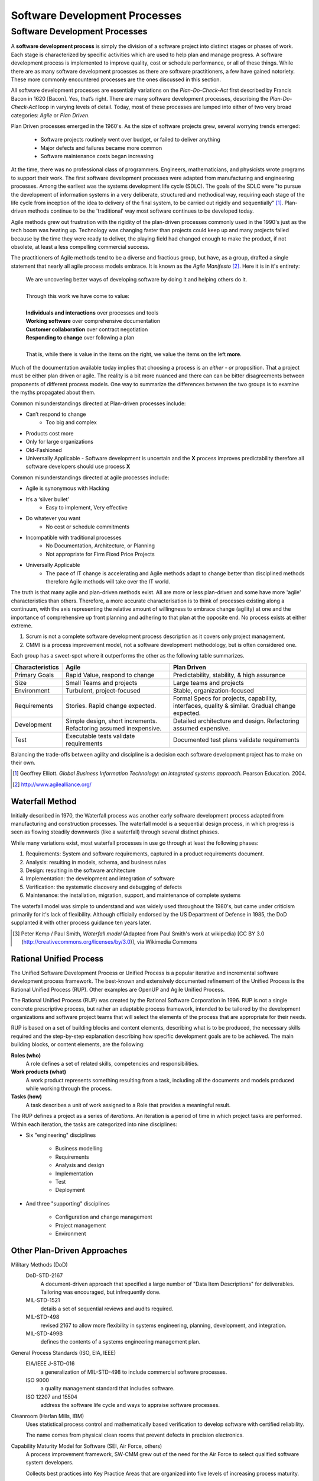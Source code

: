 .. This file is part of the OpenDSA eTextbook project. See
.. http://algoviz.org/OpenDSA for more details.
.. Copyright (c) 2015-2016 by the OpenDSA Project Contributors, and
.. distributed under an MIT open source license.

.. avmetadata::
   :author: Dave Parillo
   :requires: ADT; OO Intro; UML
   :satisfies: Software development process
   :topic: Introduction

Software Development Processes
==============================

Software Development Processes
------------------------------

.. index:: process; software development

.. index:: agile methods, plan-driven methods, 

A **software development process** is simply the division of a
software project into distinct stages or phases of work.
Each stage is characterized by specific activities which are used to
help plan and manage progress.  
A software development process is implemented to improve quality, cost
or schedule performance, or all of these things.
While there are as many software development processes as there are
software practitioners, a few have gained notoriety.
These more commonly encountered processes are the ones discussed in
this section.

All software development processes are essentially variations on the
*Plan-Do-Check-Act* first described by Francis Bacon in 1620 [Bacon].
Yes, that’s right.
There are many software development processes, describing the
*Plan-Do-Check-Act* loop in varying levels of detail.
Today, most of these processes are lumped into either
of two very broad categories: *Agile* or *Plan Driven*.

Plan Driven processes emerged in the 1960's. 
As the size of software projects grew, several worrying trends emerged:

 - Software projects routinely went over budget, or failed to deliver anything
 
 - Major defects and failures became more common

 - Software maintenance costs began increasing

At the time, there was no professional class of programmers.
Engineers, mathematicians, and physicists wrote programs to support their work.
The first software development processes were adapted from manufacturing and engineering
processes.
Among the earliest was the systems development life cycle (SDLC).
The goals of the SDLC were 
"to pursue the development of information systems in a very deliberate, 
structured and methodical way, requiring each stage of the life cycle from 
inception of the idea to delivery of the final system, 
to be carried out rigidly and sequentially" [#]_.
Plan-driven methods continue to be the 'traditional' way most software
continues to be developed today.

Agile methods grew out frustration with the rigidity of the plan-driven processes commonly used
in the 1990's just as the tech boom was heating up.
Technology was changing faster than projects could keep up and many projects failed because
by the time they were ready to deliver, the playing field had changed enough to make the product,
if not obsolete, at least a less compelling commercial success.


The practitioners of Agile methods tend to be a diverse and fractious
group, but have, as a group, drafted a single statement that nearly all
agile process models embrace. 
It is known as the *Agile Manifesto* [#]_.
Here it is in it's entirety:

   | We are uncovering better ways of developing
     software by doing it and helping others do it. 
   | 
   | Through this work we have come to value:
   |
   | **Individuals and interactions** over processes and tools
   | **Working software** over comprehensive documentation
   | **Customer collaboration** over contract negotiation
   | **Responding to change** over following a plan
   |  
   | That is, while there is value in the items on the right, we value
     the items on the left **more**. 

Much of the documentation available today implies that choosing a
process is an *either - or* proposition.
That a project must be either plan driven or agile.
The reality is a bit more nuanced and there can can be bitter
disagreements between proponents of different process models. 
One way to summarize the differences between the two groups is to
examine the myths propagated about them.

Common misunderstandings directed at Plan-driven processes include:

- Can’t respond to change
   - Too big and complex
- Products cost more
- Only for large organizations
- Old-Fashioned
- Universally Applicable
  - Software development is uncertain and the **X** process improves predictability therefore all software developers should use process **X**

Common misunderstandings directed at agile processes include:

- Agile is synonymous with Hacking
- It’s a ‘silver bullet’
   - Easy to implement, Very effective
- Do whatever you want
   - No cost or schedule commitments
- Incompatible with traditional processes
   - No Documentation, Architecture, or Planning
   - Not appropriate for Firm Fixed Price Projects
- Universally Applicable
   - The pace of IT change is accelerating and Agile methods adapt to change better than disciplined methods therefore Agile methods will take over the IT world.


The truth is that many agile and plan-driven methods exist.
All are more or less plan-driven and some have more 'agile' characteristics than others.
Therefore, a more accurate characterisation is to think of processes
existing along a continuum, with the axis representing the relative
amount of willingness to embrace change (agility) at one and
the importance of comprehensive up front planning and adhering to that plan
at the opposite end.  No process exists at either extreme.

.. odsafig:: Images/BackProcess-continuum.png

1. Scrum is not a complete software development process description as it covers only project management.
2. CMMI is a process improvement model, not a software development methodology, but is often considered one.
      
Each group has a sweet-spot where it outperforms the other as the following table summarizes.

===============  =================================================================  ==============================================================================================
Characteristics  Agile                                                              Plan Driven
===============  =================================================================  ==============================================================================================
Primary Goals    Rapid Value, respond to change                                     Predictability, stability, & high assurance
Size             Small Teams and projects                                           Large teams and projects
Environment      Turbulent, project-focused                                         Stable, organization-focused
Requirements     Stories.  Rapid change expected.                                   Formal Specs for projects, capability, interfaces, quality & similar.  Gradual change expected.      
Development      Simple design, short increments. Refactoring assumed inexpensive.  Detailed architecture and design.  Refactoring assumed expensive.
Test             Executable tests validate requirements                             Documented test plans validate requirements
===============  =================================================================  ==============================================================================================


Balancing the trade-offs between agility and discipline is a decision each
software development project has to make on their own.

.. odsafig:: Images/BackProcess-radar-chart.png
   
   Adapted from *Balancing Agility and Discipline: A Guide for the Perplexed* [Boehm03]_


.. [#] Geoffrey Elliott. *Global Business Information Technology: an integrated systems approach*. Pearson Education. 2004.

.. [#] http://www.agilealliance.org/


Waterfall Method
~~~~~~~~~~~~~~~~

Initially described in 1970, the Waterfall process was another early 
software development process adapted from manufacturing and construction processes.
The waterfall model is a sequential design process, in which progress is seen as 
flowing steadily downwards (like a waterfall) through several distinct phases.

.. odsafig:: Images/BackWaterfall.png
   
   Waterfall model [#]_

      
   
While many variations exist, most waterfall processes in use go through at least
the following phases:

#. Requirements: System and software requirements, captured in a product requirements document.
#. Analysis: resulting in models, schema, and business rules
#. Design: resulting in the software architecture
#. Implementation: the development and integration of software
#. Verification: the systematic discovery and debugging of defects
#. Maintenance: the installation, migration, support, and maintenance of complete systems

The waterfall model was simple to understand and was widely used
throughout the 1980's, but came under criticism primarily for it's
lack of flexibility.
Although officially endorsed by the US Department of Defense in 1985,
the DoD supplanted it with other process guidance ten years later.

.. [#] Peter Kemp / Paul Smith, *Waterfall model*
   (Adapted from Paul Smith's work at wikipedia) 
   [CC BY 3.0 (http://creativecommons.org/licenses/by/3.0)], via Wikimedia Commons


Rational Unified Process
~~~~~~~~~~~~~~~~~~~~~~~~

The Unified Software Development Process or Unified Process is a popular iterative 
and incremental software development process framework. 
The best-known and extensively documented refinement of the Unified Process is the 
Rational Unified Process (RUP). 
Other examples are OpenUP and Agile Unified Process.

The Rational Unified Process (RUP) was created by the Rational Software Corporation in 1996.
RUP is not a single concrete prescriptive process, but rather an adaptable process framework, 
intended to be tailored by the development organizations and software project teams that 
will select the elements of the process that are appropriate for their needs.

RUP is based on a set of building blocks and content elements, 
describing what is to be produced, the necessary skills required and 
the step-by-step explanation describing how specific development goals are to be achieved. 
The main building blocks, or content elements, are the following:

**Roles (who)**
   A role defines a set of related skills, competencies and responsibilities.

**Work products (what)**
   A work product represents something resulting from a task, 
   including all the documents and models produced while working through the process.

**Tasks (how)**
   A task describes a unit of work assigned to a Role that provides a meaningful result.


.. odsafig:: Images/BackRUPIterations.png

   RUP disciplines and iterations
   

The RUP defines a project as a series of *iterations*.
An iteration is a period of time in which project tasks are performed.
Within each iteration, the tasks are categorized into nine disciplines:

- Six "engineering" disciplines

   - Business modelling
   - Requirements
   - Analysis and design
   - Implementation
   - Test
   - Deployment

- And three "supporting" disciplines

   - Configuration and change management
   - Project management
   - Environment


Other Plan-Driven Approaches
~~~~~~~~~~~~~~~~~~~~~~~~~~~~

Military Methods (DoD)
   DoD-STD-2167 
      A document-driven approach that specified a large number of 
      "Data Item Descriptions" for deliverables. 
      Tailoring was encouraged, but infrequently done.
   MIL-STD-1521 
      details a set of sequential reviews and audits required.
   MIL-STD-498 
      revised 2167 to allow more flexibility in systems engineering, planning,
      development, and integration.
   MIL-STD-499B 
      defines the contents of a systems engineering management plan.

General Process Standards (ISO, EIA, IEEE)
   EIA/IEEE J-STD-016 
      a generalization of MIL-STD-498 to include commercial software processes.
   ISO 9000 
      a quality management standard that includes software.
   ISO 12207 and 15504 
      address the software life cycle and ways to appraise software processes.


Cleanroom (Harlan Mills, IBM)
   Uses statistical process control and mathematically based verification to develop software
   with certified reliability.
    
   The name comes from physical clean rooms that prevent defects in precision electronics.

Capability Maturity Model for Software (SEI, Air Force, others)
   A process improvement framework, SW-CMM grew out of the need for the Air Force to
   select qualified software system developers.
   
   Collects best practices into Key Practice Areas that are organized into 
   five levels of increasing process maturity.


Software Factories (Hitachi, GE, others)
   A long-term, integrated effort to improve software quality, software reuse, and software
   development productivity.
   
   Highly process-driven, emphasizing early defect reduction.

CMM Integration (SEI, DoD, NDIA, others)
   CMMI was established to integrate software and systems engineering CMMs, and improve
   or extend the CMM concept to other disciplines.
    
   Its a suite of models and appraisal methods that address a variety of disciplines using 
   a common architecture, vocabulary, and a core of process areas.

Personal Software Process (PSP)/Team Software Process (TSP) (Watts Humphrey, SEI)
   PSP 
      A structured framework of forms, guidelines, and procedures for developing software. 
      Directed toward the use of self-measurement to improve individual programming skills.

   TSP 
      Builds on PSP and supports the development of industrial-strength software through 
      the use of team planning and control.


eXtreme Programming (XP)
~~~~~~~~~~~~~~~~~~~~~~~~

Established in the late 1990's by Kent Beck, XP is 
regarded as perhaps the most famous agile method.
XP was certainly among the first to gain attention from mainstream
software development projects.
XP was refined from experience gained developing an information system for Daimler Chrysler
corporation.
As agile practices go, it is quite proscriptive, fairly rigorous and 
initially expects all practices to be followed.
Kent Beck has been quoted as saying

   If you're not performing all 12 practices, then you're not doing XP.


In *Extreme Programming Explained*, Kent Beck describes extreme programming as a 
software development discipline that organizes people to produce higher quality 
software more productively.  
XP attempts to reduce the cost of changes in requirements by having multiple 
short development cycles, rather than a long one. 
Rather than a burden, changes are considered a natural, inescapable and desirable aspect of 
software projects, and should be planned for, instead of attempting 
to define a stable set of requirements.
  
.. odsafig:: Images/Extreme_Programming.png

    Planning and feedback loops in extreme programming. [#]_


XP is characterised by several core practices including 
stories, pair programming, simple design, 
test first, unit tests, and continuous integration.

The XP process describes four basic activities that are performed 
within the software development process: 
coding, testing, listening, and designing. 

Coding
  XP argues that the only truly important product of the software 
  development process is code – software instructions that a computer can interpret. 
  Without code, there is no working product.
  
  Coding can also be used to figure out the most suitable solution. 
  Coding can also help to communicate thoughts about programming problems. 
  Programmers dealing with a complex programming problem, or finding it hard to 
  explain the solution to fellow programmers, might code it in a simplified manner 
  and use the code to demonstrate what they mean. 
  Code, say the proponents of this position, is always clear and concise 
  and cannot be interpreted in more than one way. 
  Other programmers can give feedback on this code by also coding their thoughts.


Testing
  Unit tests determine whether a given feature works as intended. 
  A programmer writes as many automated tests as they can think of that might "break" the code; 
  if all tests run successfully, then the coding is complete. 
  Every piece of code that is written is tested before moving on to the next feature.
  
  Acceptance tests verify that the requirements as understood by the programmers 
  satisfy the customer's actual requirements.

  System-wide integration testing was encouraged, initially, 
  as a daily end-of-day activity, for early detection of incompatible interfaces, 
  to reconnect before the separate sections diverged widely from coherent functionality. 

Listening
  Programmers must listen to what the customers need the system to do, 
  what "business logic" is needed. 
  They must understand these needs well enough to give the customer feedback 
  about the technical aspects of how the problem might be solved, or cannot be solved. 
  Communication between the customer and programmer is further addressed in the planning game.


Designing
  As software systems grow, the importance of design increases.
  Small programs can be constructed with comparatively little design,
  however as software size grows, the more design is required.
  Often more upfront design is required as well as checking and revisiting
  designs throughout the lifetime of the project.

.. [#] Don Wells, *Planning / Feedback Loops*
   (https://en.wikipedia.org/wiki/File:XP-feedback.gif) 
   [CC BY-SA 3.0 (http://creativecommons.org/licenses/by-sa/3.0)], via Wikimedia Commons


Crystal
~~~~~~~

Established in the late 1990's by Alistair Cockburn, Crystal is 
conceived as a family of software development processes organized by color, 
clear, yellow, orange, red.
To date, only Crystal Clear, the most light-weight in the family, has been completely documented.

Crystal provides different levels of “ceremony” depending on the size of the team and the
criticality of the project.
Crystal practices draw from agile and plan-driven methods as well as psychology 
and organizational development research.

Scrum
~~~~~

Scrum is an agile software management process.
That is, it describes how software development teams should be
organised and lets each team determine what technical software
development activities they should perform.

Projects are divided into 30-day work intervals (“sprints”) in which a 
specific number of requirements from a prioritized list (“backlog”)
are implemented.
Short (10-15 minute) “Scrum meetings”, held daily, maintain
coordination within the team and with project stakeholders (pigs and
chickens).


Feature-Driven Development (FDD)
~~~~~~~~~~~~~~~~~~~~~~~~~~~~~~~~

FDD is a lightweight, architecturally based process that initially
establishes an overall object architecture and features list.
Projects then proceed to design-by-feature and build-by-feature
activities.
Both design-by-feature and build-by-feature are incremental software
construction methodologies.
In FDD, the use of UML or other object-oriented design methods is
strongly implied, if not explicitly required.
